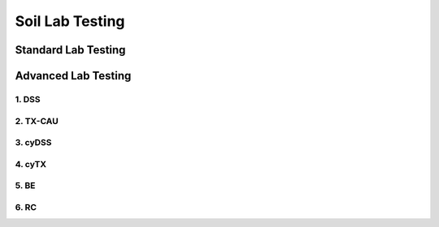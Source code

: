 Soil Lab Testing
=================


Standard Lab Testing
---------------------


Advanced Lab Testing
---------------------

1. DSS
......

2. TX-CAU
..........

3. cyDSS
.........

4. cyTX
........

5. BE
......

6. RC
......
